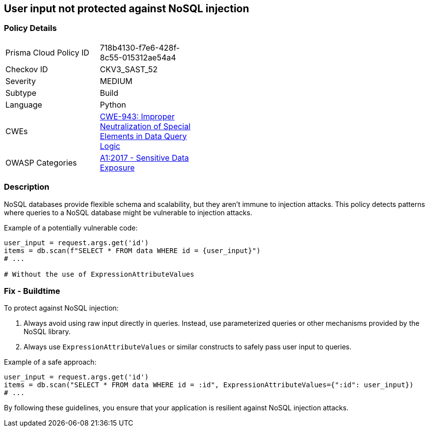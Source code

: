 == User input not protected against NoSQL injection

=== Policy Details

[width=45%]
[cols="1,1"]
|=== 
|Prisma Cloud Policy ID 
| 718b4130-f7e6-428f-8c55-015312ae54a4

|Checkov ID 
|CKV3_SAST_52

|Severity
|MEDIUM

|Subtype
|Build

|Language
|Python

|CWEs
|https://cwe.mitre.org/data/definitions/943.html[CWE-943: Improper Neutralization of Special Elements in Data Query Logic]

|OWASP Categories
|https://owasp.org/www-project-top-ten/2017/A1_2017-Injection[A1:2017 - Sensitive Data Exposure]

|=== 

=== Description

NoSQL databases provide flexible schema and scalability, but they aren't immune to injection attacks. This policy detects patterns where queries to a NoSQL database might be vulnerable to injection attacks.

Example of a potentially vulnerable code:

[source,python]
----
user_input = request.args.get('id')
items = db.scan(f"SELECT * FROM data WHERE id = {user_input}")
# ...

# Without the use of ExpressionAttributeValues
----

=== Fix - Buildtime

To protect against NoSQL injection:

1. Always avoid using raw input directly in queries. Instead, use parameterized queries or other mechanisms provided by the NoSQL library.
2. Always use `ExpressionAttributeValues` or similar constructs to safely pass user input to queries.

Example of a safe approach:

[source,python]
----
user_input = request.args.get('id')
items = db.scan("SELECT * FROM data WHERE id = :id", ExpressionAttributeValues={":id": user_input})
# ...
----

By following these guidelines, you ensure that your application is resilient against NoSQL injection attacks.
